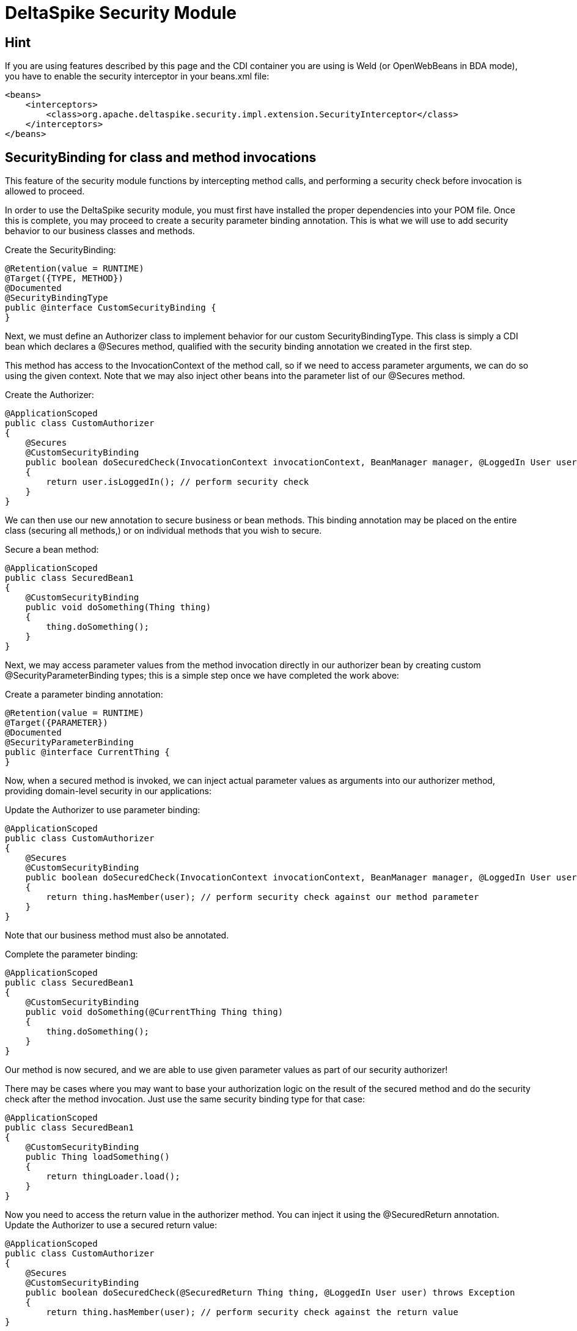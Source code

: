 = DeltaSpike Security Module

:Notice: Licensed to the Apache Software Foundation (ASF) under one or more contributor license agreements. See the NOTICE file distributed with this work for additional information regarding copyright ownership. The ASF licenses this file to you under the Apache License, Version 2.0 (the "License"); you may not use this file except in compliance with the License. You may obtain a copy of the License at. http://www.apache.org/licenses/LICENSE-2.0 . Unless required by applicable law or agreed to in writing, software distributed under the License is distributed on an "AS IS" BASIS, WITHOUT WARRANTIES OR  CONDITIONS OF ANY KIND, either express or implied. See the License for the specific language governing permissions and limitations under the License.

[TOC]

== Hint

If you are using features described by this page and the CDI
container you are using is Weld (or OpenWebBeans in BDA mode), you have
to enable the security interceptor in your beans.xml file:

[source,xml]
----------------------------------------------------------------------------------------
<beans>
    <interceptors>
        <class>org.apache.deltaspike.security.impl.extension.SecurityInterceptor</class>
    </interceptors>
</beans>
----------------------------------------------------------------------------------------


SecurityBinding for class and method invocations
------------------------------------------------

This feature of the security module functions by intercepting method
calls, and performing a security check before invocation is allowed to
proceed.

In order to use the DeltaSpike security module, you must first have
installed the proper dependencies into your POM file. Once this is
complete, you may proceed to create a security parameter binding
annotation. This is what we will use to add security behavior to our
business classes and methods.

Create the SecurityBinding:

[source,java]
-----------------------------------------
@Retention(value = RUNTIME)
@Target({TYPE, METHOD})
@Documented
@SecurityBindingType
public @interface CustomSecurityBinding {
}
-----------------------------------------

Next, we must define an Authorizer class to implement behavior for our
custom SecurityBindingType. This class is simply a CDI bean which
declares a @Secures method, qualified with the security binding
annotation we created in the first step.

This method has access to the InvocationContext of the method call, so
if we need to access parameter arguments, we can do so using the given
context. Note that we may also inject other beans into the parameter
list of our @Secures method.

Create the Authorizer:

[source,java]
---------------------------------------------------------------------------------------------------------------------------------
@ApplicationScoped
public class CustomAuthorizer
{
    @Secures
    @CustomSecurityBinding
    public boolean doSecuredCheck(InvocationContext invocationContext, BeanManager manager, @LoggedIn User user) throws Exception
    {
        return user.isLoggedIn(); // perform security check
    }
}
---------------------------------------------------------------------------------------------------------------------------------

We can then use our new annotation to secure business or bean methods.
This binding annotation may be placed on the entire class (securing all
methods,) or on individual methods that you wish to secure.

Secure a bean method:

[source,java]
----------------------------------------
@ApplicationScoped
public class SecuredBean1
{
    @CustomSecurityBinding
    public void doSomething(Thing thing)
    {
        thing.doSomething();
    }
}
----------------------------------------

Next, we may access parameter values from the method invocation directly
in our authorizer bean by creating custom @SecurityParameterBinding
types; this is a simple step once we have completed the work above:

Create a parameter binding annotation:

[source,java]
--------------------------------
@Retention(value = RUNTIME)
@Target({PARAMETER})
@Documented
@SecurityParameterBinding
public @interface CurrentThing {
}
--------------------------------

Now, when a secured method is invoked, we can inject actual parameter
values as arguments into our authorizer method, providing domain-level
security in our applications:

Update the Authorizer to use parameter binding:

[source,java]
------------------------------------------------------------------------------------------------------------------------------------------------------------
@ApplicationScoped
public class CustomAuthorizer
{
    @Secures
    @CustomSecurityBinding
    public boolean doSecuredCheck(InvocationContext invocationContext, BeanManager manager, @LoggedIn User user, @CurrentThing Thing thing) throws Exception
    {
        return thing.hasMember(user); // perform security check against our method parameter
    }
}
------------------------------------------------------------------------------------------------------------------------------------------------------------

Note that our business method must also be annotated.

Complete the parameter binding:

[source,java]
------------------------------------------------------
@ApplicationScoped
public class SecuredBean1
{
    @CustomSecurityBinding
    public void doSomething(@CurrentThing Thing thing)
    {
        thing.doSomething();
    }
}
------------------------------------------------------

Our method is now secured, and we are able to use given parameter values
as part of our security authorizer!

There may be cases where you may want to base your authorization logic
on the result of the secured method and do the security check after the
method invocation. Just use the same security binding type for that
case:

[source,java]
----------------------------------
@ApplicationScoped
public class SecuredBean1
{
    @CustomSecurityBinding
    public Thing loadSomething()
    {
        return thingLoader.load();
    }
}
----------------------------------

Now you need to access the return value in the authorizer method. You
can inject it using the @SecuredReturn annotation. Update the Authorizer
to use a secured return value:

[source,java]
---------------------------------------------------------------------------------------------------
@ApplicationScoped
public class CustomAuthorizer
{
    @Secures
    @CustomSecurityBinding
    public boolean doSecuredCheck(@SecuredReturn Thing thing, @LoggedIn User user) throws Exception
    {
        return thing.hasMember(user); // perform security check against the return value
}
---------------------------------------------------------------------------------------------------

Now the authorization will take place after the method invocation using
the return value of the business method.

Complete the parameter binding:

[source,java]
------------------------------------------------------
@ApplicationScoped
public class SecuredBean1
{
    @CustomSecurityBinding
    public void doSomething(@CurrentThing Thing thing)
    {
        thing.doSomething();
    }
}
------------------------------------------------------

Our method is now secured, and we are able to use given parameter values
as part of our security authorizer!


== Integrating 3rd party security frameworks


=== @Secured

`@Secured` is build on `@SecurityBindingType` and a very simple
alternative to the rest of the security module. It's a basic hook to
integrate a custom security concept, 3rd party frameworks,... . It
doesn't provide a full blown security concept like the rest of the
security module, but other DeltaSpike modules ensure that the security
concepts are integrated properly (e.g. correct behaviour within custom
scope implementations,...). It just allows to integrate other security
frameworks easily.

(In MyFaces CODI it was originally a CDI interceptor. This part changed
a bit, because between the interceptor and `@Secured` is the
`@SecurityBindingType` concept which triggers `@Secured` as on possible
approach. Therefore the basic behaviour remains the same and you can
think about it like an interceptor.)

Securing all intercepted methods of a CDI bean:

[source,java]
-----------------------------------------
//...
@Secured(CustomAccessDecisionVoter.class)
public class SecuredBean
{
    //...
}
-----------------------------------------

or

Securing specific methods:

[source,java]
---------------------------------------------
//...
public class SecuredBean
{
    @Secured(CustomAccessDecisionVoter.class)
    public String getResult()
    {
        //...
    }
}
---------------------------------------------

=== AccessDecisionVoter

This interface is (besides the `Secured` annotation) the most important
part of the concept. Both artifact types are also the only required
parts:

[source,java]
--------------------------------------------------------------------------------------------------------
public class CustomAccessDecisionVoter implements AccessDecisionVoter
{
    @Override
    public Set<SecurityViolation> checkPermission(AccessDecisionVoterContext accessDecisionVoterContext)
    {
        Method method = accessDecisionVoterContext.<InvocationContext>getSource().getMethod();

        //...
    }
}
--------------------------------------------------------------------------------------------------------

[TODO] hint about the changed parameter/s

=== SecurityViolation

In case of a detected violation a `SecurityViolation` has to be added to
the result returned by the `AccessDecisionVoter`.

=== AbstractAccessDecisionVoter

You can also implement the abstract class `AbstractAccessDecisionVoter`.
This is a convenience class which allows an easier usage:

[source,java]
-----------------------------------------------------------------------------------------
public class CustomAccessDecisionVoter extends AbstractAccessDecisionVoter
{

    @Override
    protected void checkPermission(AccessDecisionVoterContext accessDecisionVoterContext,
            Set<SecurityViolation> violations)
    {
        // check for violations
        violations.add(newSecurityViolation("access not allowed due to ..."));
    }
}
-----------------------------------------------------------------------------------------


=== @Secured and Stereotypes with custom Meta-data

If there are multiple `AccessDecisionVoter` and maybe in different
constellations, it's easier to provide an expressive CDI stereotypes for
it. Later on that also allows to change the behaviour in a central
place.

Stereotype support of @Secured:

[source,java]
-------------------------------------------
@Named
@Admin
public class MyBean implements Serializable
{
  //...
}

//...
@Stereotype
@Secured(RoleAccessDecisionVoter.class)
public @interface Admin
{
}
-------------------------------------------

Furthermore, it's possible to provide custom meta-data easily.

Stereotype of @Secured with custom meta-data:

[source,java]
------------------------------------------------------------------------------------------
@Named
@Admin(securityLevel=3)
public class MyBean implements Serializable
{
  //...
}

//...
@Stereotype
@Secured(RoleAccessDecisionVoter.class)
public @interface Admin
{
  int securityLevel();
}

@ApplicationScoped
public class RoleAccessDecisionVoter implements AccessDecisionVoter
{
    private static final long serialVersionUID = -8007511215776345835L;

    public Set<SecurityViolation> checkPermission(AccessDecisionVoterContext voterContext)
    {
        Admin admin = voterContext.getMetaDataFor(Admin.class.getName(), Admin.class);
        int level = admin.securityLevel();
        //...
    }
}
------------------------------------------------------------------------------------------

== Making intitially requested and secured page available for redirect after login

DeltaSpike can be combined with pure CDI or with any other security
frameworks (like PicketLink) to track the denied page and make it
available after user logs in.


=== CDI Implementation to redirect the login to the first denied page

Your LoginService will fire a custom `UserLoggedInEvent`

[source,java]
------------------------------------------------------------
public class LoginService implements Serializable {

    @Inject
    private Event<UserLoggedInEvent> userLoggedInEvent;

    public Usuario login(String username, char[] password) {
        //do the loggin process
        userLoggedInEvent.fire(new UserLoggedInEvent());
    }

}
------------------------------------------------------------

Use @SessionScoped or @WindowScoped for AdminAccessDecisionVoter and
store the denied page on your own.

[source,java]
--------------------------------------------------------------------------------------------------------------------------------------------------
@SessionScoped //or @WindowScoped
public class AdminAccessDecisionVoter extends AbstractAccessDecisionVoter {

    @Inject
    private ViewConfigResolver viewConfigResolver;

    private Class<? extends ViewConfig> deniedPage = Pages.Home.class;

    @Override
    protected void checkPermission(AccessDecisionVoterContext context, Set<SecurityViolation> violations) {
        if(loggedIn) {
            //...
        } else {
            violations.add(/*...*/);
            deniedPage = viewConfigResolver.getViewConfigDescriptor(FacesContext.getCurrentInstance().getViewRoot().getViewId()).getConfigClass();
        }
    }

    public Class<? extends ViewConfig> getDeniedPage() {
        try {
            return deniedPage;
        } finally {
            deniedPage = Pages.Home.class;
        }
    }
}
--------------------------------------------------------------------------------------------------------------------------------------------------

And in AuthenticationListener you inject AdminAccessDecisionVoter

[source,java]
----------------------------------------------------------------------------------------
public class AuthenticationListener {

    @Inject
    private ViewNavigationHandler viewNavigationHandler;

    @Inject
    private AdminAccessDecisionVoter adminAccessDecisionVoter;

    public void handleLoggedIn(@Observes UserLoggedInEvent event) {
        this.viewNavigationHandler.navigateTo(adminAccessDecisionVoter.getDeniedPage());
    }

}
----------------------------------------------------------------------------------------

=== PicketLink Implementation to redirect the login to the first denied page

Once that PicketLink handles the authentication for you, you only need
to store the denied page and observe PicketLink `LoggedInEvent` to
redirect you back to the denied page.

Use @SessionScoped or @WindowScoped for AdminAccessDecisionVoter and
store the denied page on your own.

[source,java]
--------------------------------------------------------------------------------------------------------------------------------------------------
@SessionScoped //or @WindowScoped
public class AdminAccessDecisionVoter extends AbstractAccessDecisionVoter {

    @Inject
    private ViewConfigResolver viewConfigResolver;

    private Class<? extends ViewConfig> deniedPage = Pages.Home.class;

    @Override
    protected void checkPermission(AccessDecisionVoterContext context, Set<SecurityViolation> violations) {

        AuthorizationChecker authorizationChecker = BeanProvider.getContextualReference(AuthorizationChecker.class);
        boolean loggedIn = authorizationChecker.isLoggedIn();

        if(loggedIn) {
            //...
        } else {
            violations.add(/*...*/);
            deniedPage = viewConfigResolver.getViewConfigDescriptor(FacesContext.getCurrentInstance().getViewRoot().getViewId()).getConfigClass();
        }
    }

    public Class<? extends ViewConfig> getDeniedPage() {
        try {
            return deniedPage;
        } finally {
            deniedPage = Pages.Home.class;
        }
    }
}
--------------------------------------------------------------------------------------------------------------------------------------------------

And in AuthenticationListener you inject AdminAccessDecisionVoter

[source,java]
----------------------------------------------------------------------------------------
public class AuthenticationListener {

    @Inject
    private ViewNavigationHandler viewNavigationHandler;

    @Inject
    private AdminAccessDecisionVoter adminAccessDecisionVoter;

    public void handleLoggedIn(@Observes LoggedInEvent event) {
        this.viewNavigationHandler.navigateTo(adminAccessDecisionVoter.getDeniedPage());
    }

}
----------------------------------------------------------------------------------------

== AccessDecisionVoterContext

Because the `AccessDecisionVoter` can be chained,
`AccessDecisionVoterContext` allows to get the current state as well as
the results of the security check.

There are several methods that can be useful

* `getState()` - Exposes the current state : INITIAL, VOTE_IN_PROGRESS, VIOLATION_FOUND, NO_VIOLATION_FOUND
* `getViolations()` - Exposes the found violations
* `getSource()` - Exposes e.g. the current instance of `javax.interceptor.InvocationContext` in combination with `@Secured` used as interceptor.
* `getMetaData()` - Exposes the found meta-data e.g. the view-config-class if `@Secured` is used in combination with type-safe view-configs
* `getMetaDataFor(String, Class<T>)` - Exposes meta-data for the given key

=== SecurityStrategy SPI

The `SecurityStrategy` interface allows to provide a custom
implementation which should be used for `@Secured`. Provide a custom
implementation as bean-class in combination with `@Alternative` or
`@Specializes` (or as global-alternative).

In case of global-alternatives an additional config needs to be added to
`/META-INF/apache-deltaspike.properties` - e.g.:

`globalAlternatives.org.apache.deltaspike.security.spi.authorization.SecurityStrategy=mypackage.CustomSecurityStrategy`

**Note**: The config for global-alternatives is following the pattern:
globalAlternatives.`<interface-name>`=`<implementation-class-name>`
